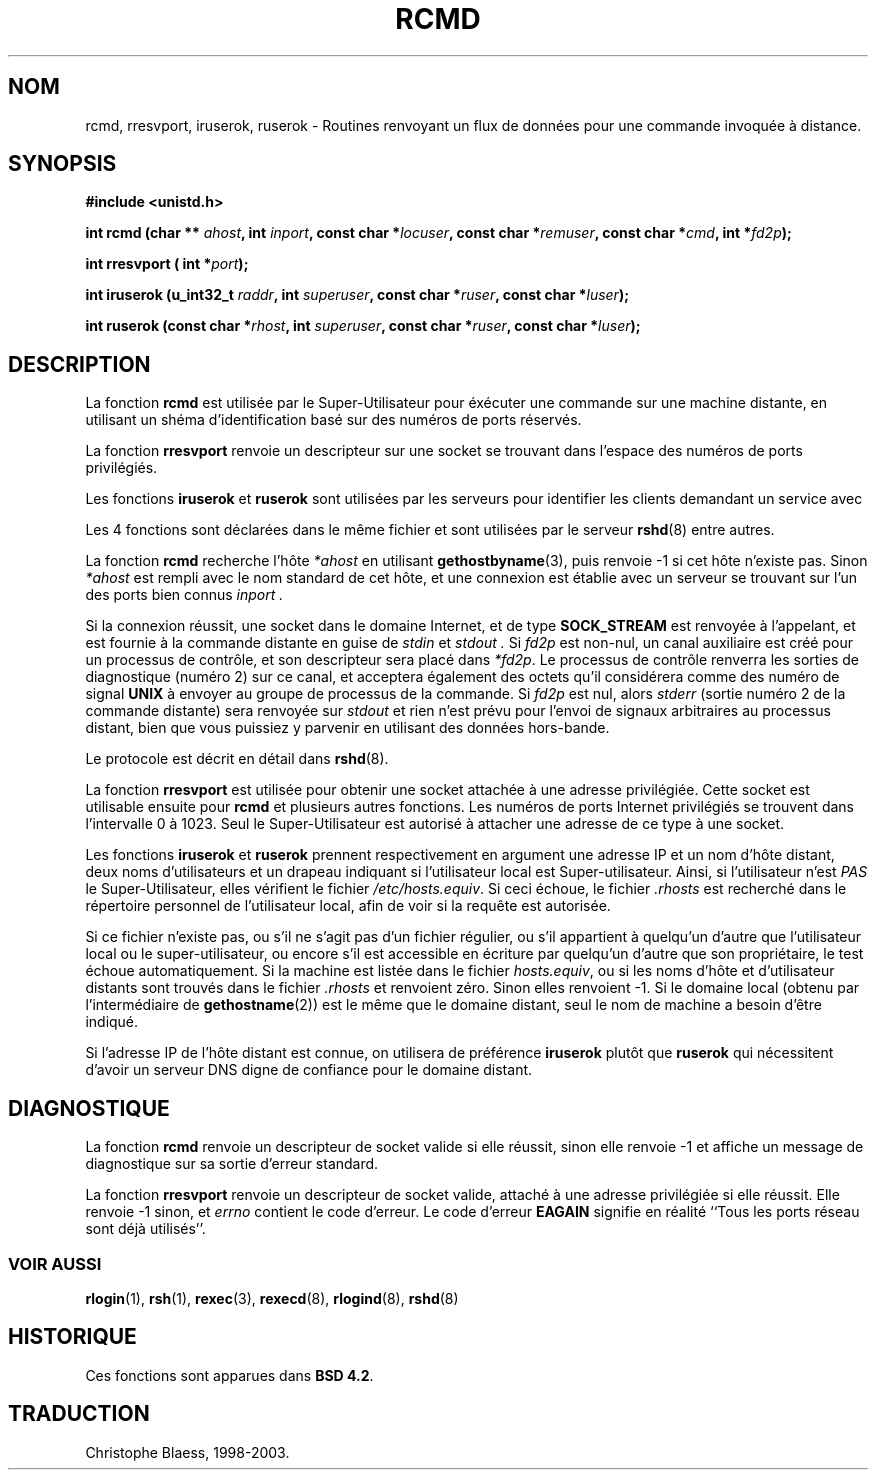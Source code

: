 .\"	$NetBSD: rcmd.3,v 1.9 1996/05/28 02:07:39 mrg Exp $
.\"
.\" Copyright (c) 1983, 1991, 1993
.\"	The Regents of the University of California.  All rights reserved.
.\"
.\" Redistribution and use in source and binary forms, with or without
.\" modification, are permitted provided that the following conditions
.\" are met:
.\" 1. Redistributions of source code must retain the above copyright
.\"    notice, this list of conditions and the following disclaimer.
.\" 2. Redistributions in binary form must reproduce the above copyright
.\"    notice, this list of conditions and the following disclaimer in the
.\"    documentation and/or other materials provided with the distribution.
.\" 3. All advertising materials mentioning features or use of this software
.\"    must display the following acknowledgement:
.\"	This product includes software developed by the University of
.\"	California, Berkeley and its contributors.
.\" 4. Neither the name of the University nor the names of its contributors
.\"    may be used to endorse or promote products derived from this software
.\"    without specific prior written permission.
.\"
.\" THIS SOFTWARE IS PROVIDED BY THE REGENTS AND CONTRIBUTORS ``AS IS'' AND
.\" ANY EXPRESS OR IMPLIED WARRANTIES, INCLUDING, BUT NOT LIMITED TO, THE
.\" IMPLIED WARRANTIES OF MERCHANTABILITY AND FITNESS FOR A PARTICULAR PURPOSE
.\" ARE DISCLAIMED.  IN NO EVENT SHALL THE REGENTS OR CONTRIBUTORS BE LIABLE
.\" FOR ANY DIRECT, INDIRECT, INCIDENTAL, SPECIAL, EXEMPLARY, OR CONSEQUENTIAL
.\" DAMAGES (INCLUDING, BUT NOT LIMITED TO, PROCUREMENT OF SUBSTITUTE GOODS
.\" OR SERVICES; LOSS OF USE, DATA, OR PROFITS; OR BUSINESS INTERRUPTION)
.\" HOWEVER CAUSED AND ON ANY THEORY OF LIABILITY, WHETHER IN CONTRACT, STRICT
.\" LIABILITY, OR TORT (INCLUDING NEGLIGENCE OR OTHERWISE) ARISING IN ANY WAY
.\" OUT OF THE USE OF THIS SOFTWARE, EVEN IF ADVISED OF THE POSSIBILITY OF
.\" SUCH DAMAGE.
.\"
.\"     @(#)rcmd.3	8.1 (Berkeley) 6/4/93
.\"
.\" Contributed as Linux man page by David A. Holland, 970908
.\" I have not checked whether the Linux situation is exactly the same.
.\" Traduction 31/05/1998 par Christophe Blaess (ccb@club-internet.fr)
.\" LDP-man-pages 1.19
.\" MàJ 21/07/2003 LDP-1.56
.TH RCMD 3 "21 juillet 2003" LDP "Manuel du programmeur Linux"
.SH NOM
rcmd, rresvport, iruserok, ruserok \- Routines renvoyant un flux de données pour une commande invoquée à distance.
.SH SYNOPSIS
.nf
.B #include <unistd.h>
.sp
.BI "int rcmd (char ** " ahost ", int " inport ", const char *" locuser ", const char *" remuser ",  const char *" cmd ", int *" fd2p );
.sp
.BI "int rresvport ( int *" port );
.sp
.BI "int iruserok  (u_int32_t " raddr ", int " superuser ", const char *" ruser ", const char *" luser );
.sp
.BI "int ruserok (const char *" rhost ", int " superuser ", const char *" ruser ", const char *" luser );
.SH DESCRIPTION
La fonction
.B rcmd
est utilisée par le Super-Utilisateur pour éxécuter une commande
sur une machine distante, en utilisant un shéma d'identification
basé sur des numéros de ports réservés.

La fonction
.B rresvport
renvoie un descripteur sur une socket se trouvant dans l'espace des numéros
de ports privilégiés.

Les fonctions
.B iruserok
et
.B ruserok
sont utilisées par les serveurs pour identifier les clients demandant un service
avec
.Fn rcmd .

Les 4 fonctions sont déclarées dans le même fichier et sont utilisées par le serveur
.BR rshd (8)
entre autres.
.PP
La fonction
.B rcmd
recherche l'hôte
.I *ahost
en utilisant 
.BR gethostbyname (3),
puis renvoie \-1 si cet hôte n'existe pas. Sinon
.I *ahost
est rempli avec le nom standard de cet hôte, et
une connexion est établie avec un serveur se trouvant sur l'un
des ports bien connus
.I inport .
.PP
Si la connexion réussit, une socket dans le domaine Internet, et de
type
.B SOCK_STREAM
est renvoyée à l'appelant, et est fournie à la commande distante en guise de
.I stdin
et
.I stdout .
Si
.I fd2p
est non-nul, un canal auxiliaire est créé pour un processus de contrôle, et son
descripteur sera placé dans 
.IR *fd2p .
Le processus de contrôle renverra les sorties de diagnostique (numéro 2) sur ce
canal, et acceptera également des octets qu'il considérera comme des
numéro de signal
.B UNIX
à envoyer au groupe de processus de la commande.
Si
.I fd2p
est nul, alors
.I stderr
(sortie numéro 2 de la commande distante)
sera renvoyée sur
.I stdout
et rien n'est prévu pour l'envoi de signaux arbitraires au processus distant, bien
que vous puissiez y parvenir en utilisant des données hors-bande.
.PP
Le protocole est décrit en détail dans
.BR rshd (8).
.PP
La fonction
.B rresvport
est utilisée pour obtenir une socket attachée à une adresse privilégiée.
Cette socket est utilisable ensuite pour
.B rcmd
et plusieurs autres fonctions.
Les numéros de ports Internet privilégiés se trouvent dans l'intervalle 0 à 1023.
Seul le Super-Utilisateur est autorisé à attacher une adresse de ce type à une socket.

.PP
Les fonctions
.B iruserok
et
.B ruserok
prennent respectivement en argument une adresse IP et un nom d'hôte distant,
deux noms d'utilisateurs et un drapeau indiquant si l'utilisateur local est
Super-utilisateur.
Ainsi, si l'utilisateur n'est
.I PAS
le Super-Utilisateur, elles vérifient le fichier
.IR /etc/hosts.equiv .
Si ceci échoue, le fichier
.I .rhosts
est recherché dans le répertoire personnel de l'utilisateur local, afin
de voir si la requête est autorisée.
.PP
Si ce fichier n'existe pas, ou s'il ne s'agit pas d'un fichier régulier, 
ou s'il appartient à quelqu'un d'autre que l'utilisateur local ou
le super-utilisateur, ou encore s'il est accessible en écriture par quelqu'un
d'autre que son propriétaire, le test échoue automatiquement.
Si la machine est listée dans le fichier
.IR hosts.equiv ,
ou si les noms d'hôte et d'utilisateur distants sont trouvés dans
le fichier
.I .rhosts
.Fn iruserok
et
.Fn ruserok
renvoient zéro.
Sinon elles renvoient -1.
Si le domaine local (obtenu par l'intermédiaire de
.BR gethostname (2))
est le même que le domaine distant, seul le nom de machine a besoin d'être
indiqué.
.PP
Si l'adresse IP de l'hôte distant est connue, on
utilisera de préférence
.B iruserok
plutôt que
.B ruserok 
qui nécessitent d'avoir un serveur DNS digne de confiance pour le domaine distant.
.SH DIAGNOSTIQUE
La fonction
.B rcmd
renvoie un descripteur de socket valide si elle réussit, sinon elle renvoie
-1 et affiche un message de diagnostique sur sa sortie d'erreur standard.
.PP
La fonction
.B rresvport
renvoie un descripteur de socket valide, attaché à une adresse privilégiée
si elle réussit. Elle renvoie -1 sinon, et
.I errno
contient le code d'erreur.
Le code d'erreur
.B EAGAIN
signifie en réalité ``Tous les ports réseau sont déjà utilisés''.
.SS "VOIR AUSSI"
.BR rlogin (1),
.BR rsh (1),
.BR rexec (3),
.BR rexecd (8),
.BR rlogind (8),
.BR rshd (8)
.SH HISTORIQUE
Ces fonctions sont apparues dans
.BR "BSD 4.2" .
.SH TRADUCTION
Christophe Blaess, 1998-2003.
